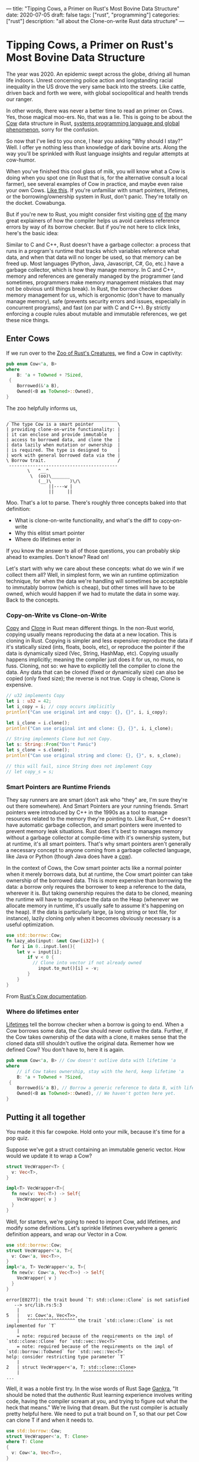 ---
title: "Tipping Cows, a Primer on Rust's Most Bovine Data Structure"
date: 2020-07-05
draft: false
tags: ["rust", "programming"]
categories: ["rust"]
description: "all about the Clone-on-write Rust data structure"
---

*  Tipping Cows, a Primer on Rust's Most Bovine Data Structure
The year was 2020. An epidemic swept across the globe, driving all human life
indoors. Unrest concerning police action and longstanding racial inequality in
the US drove the very same back into the streets. Like cattle, driven back and
forth we were, with global sociopolitical and health trends our ranger.

In other words, there was never a better time to read an primer on Cows. Yes,
those magical moo-ers. No, that was a lie. This is going to be about the [[https://doc.rust-lang.org/std/borrow/enum.Cow.html][Cow]]
data structure in Rust, [[https://www.infoworld.com/article/3560970/c-and-rust-programming-languages-continue-to-rise.html][systems programming language and global phenomenon]],
sorry for the confusion.

So now that I've lied to you once, I hear you asking "Why should I stay?" Well.
I offer ye nothing less than knowledge of dark bovine arts. Along the way you'll
be sprinkled with Rust language insights and regular attempts at cow-humor.

When you've finished this cool glass of milk, you will know what a Cow is doing
when you spot one (in Rust that is, for the alternative consult a local farmer),
see several examples of Cow in practice, and maybe even raise your own Cows.
[[https://www.youtube.com/watch?v=FavUpD_IjVY][Like this]]. If you're unfamiliar with smart pointers, lifetimes, or the
borrowing/ownership system in Rust, don't panic. They're totally on the docket.
Cowabunga.

But if you're new to Rust, you might consider first visiting [[https://medium.com/better-programming/rust-ownership-and-borrowing-9cf7f081ade0][one]] [[https://medium.com/better-programming/rust-ownership-and-borrowing-9cf7f081ade0][of]] [[https://doc.rust-lang.org/1.8.0/book/references-and-borrowing.html][the]] many great
explainers of how the compiler helps us avoid careless reference errors by way
of its borrow checker. But if you're not here to click links, here's the basic
idea:

Similar to C and C++, Rust doesn't have a garbage collector: a process that runs
in a program's runtime that tracks which variables reference what data, and when
that data will no longer be used, so that memory can be freed up. Most languages
(Python, Java, Javascript, C#, Go, etc.) have a garbage collector, which is how
they manage memory. In C and C++, memory and references are generally managed by
the programmer (and sometimes, programmers make memory management mistakes that
may not be obvious until things break). In Rust, the borrow checker does memory
management for us, which is ergonomic (don't have to manually manage memory),
safe (prevents security errors and issues, especially in concurrent programs),
and fast (on par with C and C++). By strictly enforcing a couple rules about
mutable and immutable references, we get these nice things.

** Enter Cows
If we run over to the [[https://doc.rust-lang.org/std/borrow/enum.Cow.html][Zoo of Rust's Creatures]], we find a Cow in captivity:
#+begin_src rust
pub enum Cow<'a, B>
where
    B: 'a + ToOwned + ?Sized,
 {
    Borrowed(&'a B),
    Owned(<B as ToOwned>::Owned),
}
#+end_src
The zoo helpfully informs us,
#+BEGIN_EXAMPLE
 _________________________________________
/ The type Cow is a smart pointer         \
| providing clone-on-write functionality: |
| it can enclose and provide immutable    |
| access to borrowed data, and clone the  |
| data lazily when mutation or ownership  |
| is required. The type is designed to    |
| work with general borrowed data via the |
\ Borrow trait.                           /
 -----------------------------------------
        \   ^__^
         \  (oo)\_______
            (__)\       )\/\
                ||----w |
                ||     ||
#+end_example

Moo. That's a lot to parse. There's roughly three concepts baked into that
definition:
- What is clone-on-write functionality, and what's the diff to copy-on-write
- Why this elitist smart pointer
- Where do lifetimes enter in


If you know the answer to all of those questions, you can probably skip ahead to
examples. Don't know? Read on!

Let's start with why we care about these concepts: what do we win if we collect
them all? Well, in simplest form, we win an runtime optimization technique, for
when the data we're handling will sometimes be acceptable to immutably borrow
(which is cheap), but other times will have to be owned, which would happen if
we had to mutate the data in some way. Back to the concepts.

*** Copy-on-Write vs Clone-on-Write
[[https://doc.rust-lang.org/std/marker/trait.Copy.html][Copy]] and [[https://doc.rust-lang.org/std/clone/trait.Clone.html][Clone]] in Rust mean different things. In the non-Rust world, copying
usually means reproducing the data at a new location. This is cloning in Rust.
Copying is simpler and less expensive: reproduce the data if it's statically
sized (ints, floats, bools, etc), or reproduce the pointer if the data is
dynamically sized (Vec, String, HashMap, etc). Copying usually happens
implicitly; meaning the compiler just does it for us, no muss, no fuss. Cloning,
not so: we have to explicitly tell the compiler to clone the data. Any data that
can be cloned (fixed or dynamically size) can also be copied (only fixed size);
the reverse is not true. Copy is cheap, Clone is expensive.

#+begin_src rust
// u32 implements Copy
let i : u32 = 42;
let i_copy = i; // copy occurs implicitly
println!("Can use original int and copy: {}, {}", i, i_copy);

let i_clone = i.clone();
println!("Can use original int and clone: {}, {}", i, i_clone);

// String implements Clone but not Copy.
let s: String::From("Don't Panic")
let s_clone = s.clone();
println!("Can use original string and clone: {}, {}", s, s_clone);

// this will fail, since String does not implement Copy
// let copy_s = s;
#+end_src

*** Smart Pointers are Runtime Friends
They say runners are are smart (don't ask who "they" are, I'm sure they're out
there somewhere). And Smart Pointers are your running friends. Smart pointers
were introduced by C++ in the 1990s as a tool to manage resources related to the
memory they're pointing to. Like Rust, C++ doesn't have automatic garbage
collection, and smart pointers were invented to prevent memory leak situations.
Rust does it's best to manages memory without a garbage collector at
compile-time with it's ownership system, but at runtime, it's all smart
pointers. That's why smart pointers aren't generally a necessary concept to
anyone coming from a garbage collected language, like Java or Python (though
Java does have a [[https://javamex.com/tutorials/synchronization_concurrency_8_copy_on_write.shtml][cow]]).

In the context of Cows, the Cow smart pointer acts like a normal pointer when it
merely borrows data, but at runtime, the Cow smart pointer can take ownership of
the borrowed data. This is more expensive than borrowing the data: a borrow only
requires the borrower to keep a reference to the data, wherever it is. But
taking ownership requires the data to be cloned, meaning the runtime will have
to reproduce the data on the Heap (whenever we allocate memory in runtime, it's
usually safe to assume it's happening on the heap). If the data is particularly
large, (a long string or text file, for instance), lazily cloning only when it
becomes obviously necessary is a useful optimization.

#+begin_src rust
use std::borrow::Cow;
fn lazy_abs(input: &mut Cow<[i32]>) {
  for i in 0..input.len(){
    let v = input[i];
		if v < 0 {
		  // Clone into vector if not already owned
			input.to_mut()[i] = -v;
		}
	}
}
#+end_src
From [[https://doc.rust-lang.org/std/borrow/enum.Cow.html][Rust's Cow documentation]].

*** Where do lifetimes enter
[[https://doc.rust-lang.org/rust-by-example/scope/lifetime.html][Lifetimes]] tell the borrow checker when a borrow is going to end. When a Cow
borrows some data, the Cow should never outlive the data. Further, if the Cow
takes ownership of the data with a clone, it makes sense that the cloned data
still shouldn't outlive the original data. Rememer how we defined Cow? You don't
have to, here it is again.
#+begin_src rust
pub enum Cow<'a, B> // Cow doesn't outlive data with lifetime 'a
where
    // if Cow takes ownership, stay with the herd, keep lifetime 'a
    B: 'a + ToOwned + ?Sized,
 {
    Borrowed(&'a B), // Borrow a generic reference to data B, with lifetime 'a
    Owned(<B as ToOwned>::Owned), // We haven't gotten here yet.
}
#+end_src

** Putting it all together
You made it this far cowpoke. Hold onto your milk, because it's time for a pop
quiz.

Suppose we've got a struct containing an immutable generic vector. How
would we update it to wrap a Cow?
#+begin_src rust
struct VecWrapper<T> {
  v: Vec<T>,
}

impl<T> VecWrapper<T>{
  fn new(v: Vec<T>) -> Self{
    VecWrapper{ v }
  }
}
#+end_src

Well, for starters, we're going to need to import Cow, add lifetimes, and modify
some definitions. Let's sprinkle lifetimes
everywhere a generic definition appears, and wrap our Vector in a Cow.
#+begin_src rust
use std::borrow::Cow;
struct VecWrapper<'a, T>{
  v: Cow<'a, Vec<T>>,
}
impl<'a, T> VecWrapper<'a, T>{
  fn new(v: Cow<'a, Vec<T>>) -> Self{
    VecWrapper{ v }
  }
}
#+end_src

#+begin_example
error[E0277]: the trait bound `T: std::clone::Clone` is not satisfied
   --> src/lib.rs:5:3
    |
5   |   v: Cow<'a, Vec<T>>,
    |   ^^^^^^^^^^^^^^^^^^ the trait `std::clone::Clone` is not implemented for `T`
    |
    = note: required because of the requirements on the impl of `std::clone::Clone` for `std::vec::Vec<T>`
    = note: required because of the requirements on the impl of `std::borrow::ToOwned` for `std::vec::Vec<T>`
help: consider restricting type parameter `T`
    |
2   | struct VecWrapper<'a, T: std::clone::Clone>
    |                        ^^^^^^^^^^^^^^^^^^^
...
#+end_example

Well, it was a noble first try. In the wise words of Rust Sage [[https://rust-unofficial.github.io/too-many-lists/][Gankra]], "It
should be noted that the /authentic/ Rust learning experience involves writing
code, having the compiler scream at you, and trying to figure out what the heck
that means." We're living that dream. But the rust compiler is actually pretty
helpful here. We need to put a trait bound on T, so that our pet Cow can clone T
if and when it needs to.

#+begin_src rust
use std::borrow::Cow;
struct VecWrapper<'a, T: Clone>
where T: Clone
{
  v: Cow<'a, Vec<T>>,
}

impl<'a, T> VecWrapper<'a, T>
where T: Clone
{
  fn new(v: Cow<'a, Vec<T>>) -> Self{
    VecWrapper{ v }
  }
}
#+end_src

#+begin_example
warning: struct is never constructed: `VecWrapper`
 --> src/lib.rs:2:8
  |
2 | struct VecWrapper<'a, T: Clone>
  |        ^^^^^^^^^^
  |
  = note: `#[warn(dead_code)]` on by default
...
#+END_example

Success! If we wanted to take our implementation one step further, the
[[https://doc.rust-lang.org/std/borrow/enum.Cow.html][documentation]] gives an example of wrapping a generic array with a Cow, which
would require a couple more trait bounds.

#+begin_src rust
use std::borrow::Cow
struct Items<'a, X: 'a> where [X]: ToOwned<Owned = Vec<X>> {
    values: Cow<'a, [X]>,
}

impl<'a, X: Clone + 'a> Items<'a, X> where [X]: ToOwned<Owned = Vec<X>> {
    fn new(v: Cow<'a, [X]>) -> Self {
        Items { values: v }
    }
}
#+end_src
Which ends up looking pretty close to our vector wrapper, but since the Vec type
implements ToOwned for us and the array doesn't, a we'd have to implement
`ToOwned` for our generic array by hand.

Alright, so there's a lot more that can be done with Cows than we got
into here. But I'm hoping this was enough of a prod to get you up and mooving
with cows. Thanks for joining me, and best of luck in all your future Rust
endeavors.

** Sources:
[[https://doc.rust-lang.org/1.26.1/std/borrow/enum.Cow.html][Documentation std::borrow::Cow]]

[[https://en.wikipedia.org/wiki/Smart_pointer#cite_note-1][Smart Pointers Wikipedia]]

[[https://deterministic.space/secret-life-of-cows.html#fn:deref][Secret Life of Cows]]
